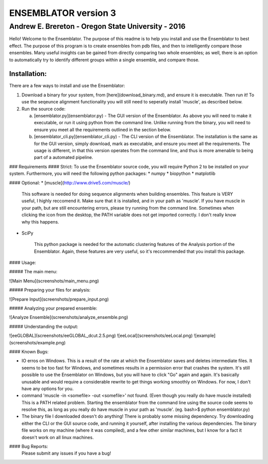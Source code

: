 #######################
ENSEMBLATOR version 3
#######################

Andrew E. Brereton - Oregon State University - 2016
###################################################

Hello! Welcome to the Ensemblator. The purpose of this readme is to help 
you install and use the Ensemblator to best effect. The purpose of this 
program is to create ensembles from pdb files, and then to intelligently 
compare those ensembles. Many useful insights can be gained from directly 
comparing two whole ensembles; as well, there is an option to automatically
try to identify different groups within a single ensemble, and compare 
those.

.. image:: screenshots/all3.png

	

	
Installation:
**************

There are a few ways to install and use the Ensemblator:

1. Download a binary for your system, from [here](download_binary.md), and ensure it is executable. Then run it! To use the seqeunce alignment functionality you will still need to seperatly install 'muscle', as described below.
2. Run the source code:
   
   a. [ensemblator.py](ensemblator.py) - The GUI version of the Ensemblator. As above you will need to make it executable, or run it using python from the command line. Unlike running from the binary, you will need to ensure you meet all the requirements outlined in the section below.
   b. [ensemblator_cli.py](ensemblator_cli.py) - The CLI version of the Ensemblator. The installation is the same as for the GUI version, simply download, mark as executable, and ensure you meet all the requirements. The usage is different, in that this version operates from the command line, and thus is more amenable to being part of a automated pipeline.

### Requirements
#### Strict:
To use the Ensemblator source code, you will require Python 2 to be installed on your
system. Furthermore, you will need the following python packages:
* numpy
* biopython
* matplotlib

#### Optional:
* [muscle](http://www.drive5.com/muscle/)
   
   This software is needed for doing sequence alignments when building ensembles. This feature is VERY useful,
   I highly reccomend it. Make sure that it is installed, and in your path as 'muscle'. If you have muscle in
   your path, but are still encountering errors, please try running from the command line. Sometimes when
   clicking the icon from the desktop, the PATH variable does not get imported correctly. I don't really
   know why this happens.
* SciPy
   
   This python package is needed for the automatic clustering features of the Analysis portion of the Ensemblator.
   Again, these features are very useful, so it's reccommended that you install this package.
    
#### Usage:

##### The main menu:

![Main Menu](screenshots/main_menu.png)

##### Preparing your files for analysis:

![Prepare Input](screenshots/prepare_input.png)

##### Analyzing your prepared ensemble:

![Analyze Ensemble](screenshots/analyze_ensemble.png)

##### Understanding the output:

![eeGLOBAL](screenshots/eeGLOBAL_dcut.2.5.png)
![eeLocal](screenshots/eeLocal.png)
![example](screenshots/example.png)



                
#### Known Bugs:

* IO erros on Windows. This is a result of the rate at which the Ensemblator saves and deletes intermediate files. It seems to be too fast for Windows, and sometimes results in a permission error that crashes the system. It's still possible to use the Ensemblator on Windows, but you will have to click "Go" again and again. It's basically unusable and would require a considerable rewrite to get things working smoothly on Windows. For now, I don't have any options for you.
* command 'muscle -in <somefile> -out <somefile>' not found. (Even though you really do have muscle installed) This is a PATH related problem. Starting the ensemblator from the command line using the source code seems to resolve this, as long as you really do have muscle in your path as 'muscle'. (eg. bash>$ python ensemblator.py)
* The binary file I downloaded doesn't do anything! There is probably some missing dependency. Try downloading either the CLI or the GUI source code, and running it yourself, after installing the various dependencies. The binary file works on my machine (where it was compiled), and a few other similar machines, but I know for a fact it doesn't work on all linux machines.

#### Bug Reports:
	Please submit any issues if you have a bug!

